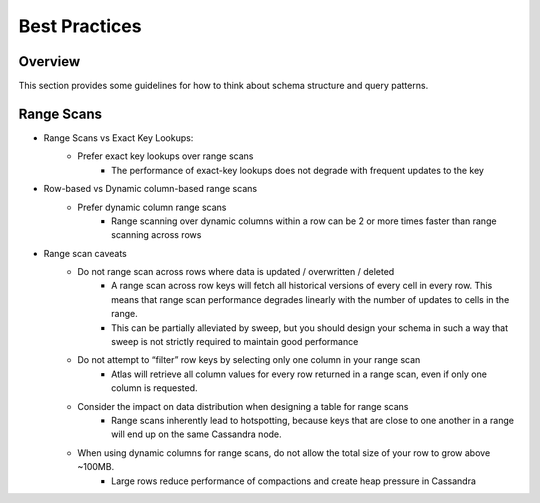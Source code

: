 =======
Best Practices
=======

Overview
========

This section provides some guidelines for how to think about schema structure and query patterns.

Range Scans
===============

* Range Scans vs  Exact Key Lookups:
    * Prefer exact key lookups over range scans
        * The performance of exact-key lookups does not degrade with frequent updates to the key



* Row-based vs Dynamic column-based range scans
    * Prefer dynamic column range scans
        * Range scanning over dynamic columns within a row can be 2 or more times faster than range scanning across rows



* Range scan caveats
    * Do not range scan across rows where data is updated / overwritten / deleted
        * A range scan across row keys will fetch all historical versions of every cell in every row. This means that range scan performance degrades linearly with the number of updates to cells in the range.
        * This can be partially alleviated by sweep, but you should design your schema in such a way that sweep is not strictly required to maintain good performance
    * Do not attempt to “filter” row keys by selecting only one column in your range scan
        * Atlas will retrieve all column values for every row returned in a range scan, even if only one column is requested.
    * Consider the impact on data distribution when designing a table for range scans
        * Range scans inherently lead to hotspotting, because keys that are close to one another in a range will end up on the same Cassandra node.
    * When using dynamic columns for range scans, do not allow the total size of your row to grow above ~100MB.
        * Large rows reduce performance of compactions and create heap pressure in Cassandra
